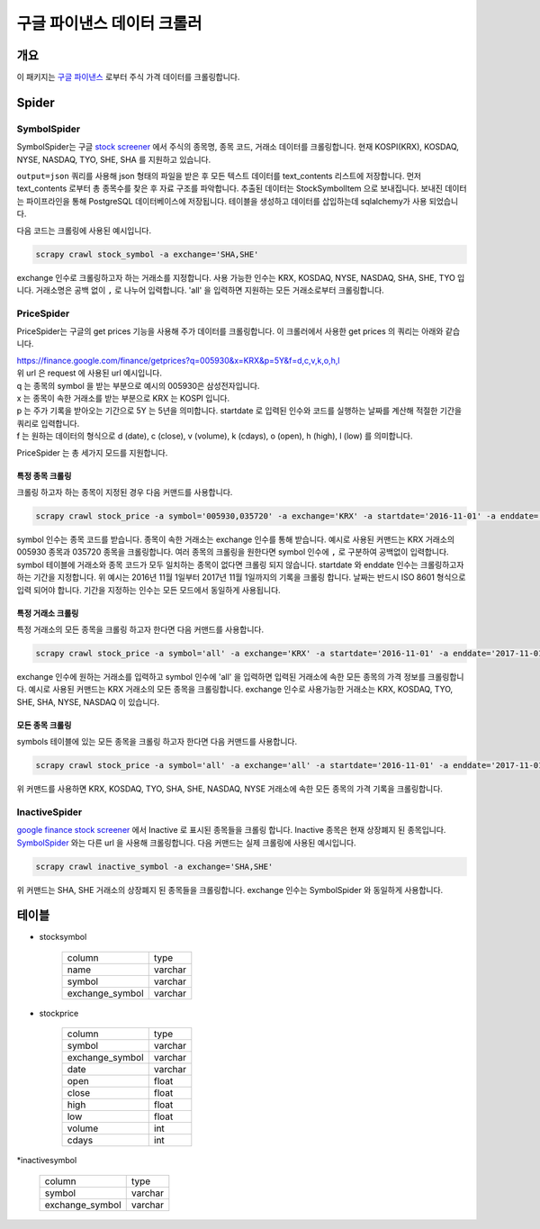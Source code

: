 구글 파이낸스 데이터 크롤러
==============================================

개요
---------

이 패키지는 `구글 파이낸스 <https://finance.google.com/>`_ 로부터 주식 가격 데이터를 크롤링합니다.

Spider
--------------

SymbolSpider
~~~~~~~~~~~~~~~~~~~

SymbolSpider는 구글 `stock screener <https://finance.google.com/finance?#stockscreener>`_ 에서 주식의 종목명, 종목 코드, 거래소 데이터를 크롤링합니다.
현재 KOSPI(KRX), KOSDAQ, NYSE, NASDAQ, TYO, SHE, SHA 를 지원하고 있습니다.

``output=json`` 쿼리를 사용해 json 형태의 파일을 받은 후 모든 텍스트 데이터를 text_contents 리스트에 저장합니다.
먼저 text_contents 로부터 총 종목수를 찾은 후 자료 구조를 파악합니다. 추출된 데이터는 StockSymbolItem 으로 보내집니다.
보내진 데이터는 파이프라인을 통해 PostgreSQL 데이터베이스에 저장됩니다. 테이블을 생성하고 데이터를 삽입하는데 sqlalchemy가 사용 되었습니다.

다음 코드는 크롤링에 사용된 예시입니다.

.. code-block::

    scrapy crawl stock_symbol -a exchange='SHA,SHE'

exchange 인수로 크롤링하고자 하는 거래소를 지정합니다. 사용 가능한 인수는 KRX, KOSDAQ, NYSE, NASDAQ, SHA, SHE, TYO 입니다.
거래소명은 공백 없이 ``,`` 로 나누어 입력합니다. 'all' 을 입력하면 지원하는 모든 거래소로부터 크롤링합니다.



PriceSpider
~~~~~~~~~~~~~~~~~~~~

PriceSpider는 구글의 get prices 기능을 사용해 주가 데이터를 크롤링합니다.
이 크롤러에서 사용한 get prices 의 쿼리는 아래와 같습니다.

.. line-block::

    https://finance.google.com/finance/getprices?q=005930&x=KRX&p=5Y&f=d,c,v,k,o,h,l
    위 url 은 request 에 사용된 url 예시입니다.
    q 는 종목의 symbol 을 받는 부분으로 예시의 005930은 삼성전자입니다.
    x 는 종목이 속한 거래소를 받는 부분으로 KRX 는 KOSPI 입니다.
    p 는 주가 기록을 받아오는 기간으로 5Y 는 5년을 의미합니다. startdate 로 입력된 인수와 코드를 실행하는 날짜를 계산해 적절한 기간을 쿼리로 입력합니다.
    f 는 원하는 데이터의 형식으로 d (date), c (close), v (volume), k (cdays), o (open), h (high), l (low) 를 의미합니다.


PriceSpider 는 총 세가지 모드를 지원합니다.

특정 종목 크롤링
^^^^^^^^^^^^^^^^^^^^^^

크롤링 하고자 하는 종목이 지정된 경우 다음 커맨드를 사용합니다.

.. code-block::

    scrapy crawl stock_price -a symbol='005930,035720' -a exchange='KRX' -a startdate='2016-11-01' -a enddate='2017-11-01'

symbol 인수는 종목 코드를 받습니다. 종목이 속한 거래소는 exchange 인수를 통해 받습니다.
예시로 사용된 커맨드는 KRX 거래소의 005930 종목과 035720 종목을 크롤링합니다.
여러 종목의 크롤링을 원한다면 symbol 인수에 ``,`` 로 구분하여 공백없이 입력합니다.
symbol 테이블에 거래소와 종목 코드가 모두 일치하는 종목이 없다면 크롤링 되지 않습니다.
startdate 와 enddate 인수는 크롤링하고자 하는 기간을 지정합니다.
위 예시는 2016년 11월 1일부터 2017년 11월 1일까지의 기록을 크롤링 합니다.
날짜는 반드시 ISO 8601 형식으로 입력 되어야 합니다. 기간을 지정하는 인수는 모든 모드에서 동일하게 사용됩니다.

특정 거래소 크롤링
^^^^^^^^^^^^^^^^^^^^^^^^^

특정 거래소의 모든 종목을 크롤링 하고자 한다면 다음 커맨드를 사용합니다.

.. code-block::

    scrapy crawl stock_price -a symbol='all' -a exchange='KRX' -a startdate='2016-11-01' -a enddate='2017-11-01'

exchange 인수에 원하는 거래소를 입력하고 symbol 인수에 'all' 을 입력하면 입력된 거래소에 속한 모든 종목의 가격 정보를 크롤링합니다.
예시로 사용된 커맨드는 KRX 거래소의 모든 종목을 크롤링합니다.
exchange 인수로 사용가능한 거래소는 KRX, KOSDAQ, TYO, SHE, SHA, NYSE, NASDAQ 이 있습니다.

모든 종목 크롤링
^^^^^^^^^^^^^^^^^^^^^

symbols 테이블에 있는 모든 종목을 크롤링 하고자 한다면 다음 커맨드를 사용합니다.

.. code-block::

    scrapy crawl stock_price -a symbol='all' -a exchange='all' -a startdate='2016-11-01' -a enddate='2017-11-01'

위 커맨드를 사용하면 KRX, KOSDAQ, TYO, SHA, SHE, NASDAQ, NYSE 거래소에 속한 모든 종목의 가격 기록을 크롤링합니다.



InactiveSpider
~~~~~~~~~~~~~~~~~~~~

`google finance stock screener <https://finance.google.com/finance?#stockscreener>`_ 에서 Inactive 로 표시된 종목들을 크롤링 합니다.
Inactive 종목은 현재 상장폐지 된 종목입니다. `SymbolSpider`_ 와는 다른 url 을 사용해 크롤링합니다. 다음 커맨드는 실제 크롤링에 사용된 예시입니다.

.. code-block::

    scrapy crawl inactive_symbol -a exchange='SHA,SHE'

위 커맨드는 SHA, SHE 거래소의 상장폐지 된 종목들을 크롤링합니다. exchange 인수는 SymbolSpider 와 동일하게 사용합니다.

테이블
--------

* stocksymbol

    +-----------------+------------+
    |     column      |    type    |
    +-----------------+------------+
    |      name       |   varchar  |
    +-----------------+------------+
    |     symbol      |   varchar  |
    +-----------------+------------+
    | exchange_symbol |   varchar  |
    +-----------------+------------+


* stockprice

    +-----------------+------------+
    |      column     |   type     |
    +-----------------+------------+
    |      symbol     |  varchar   |
    +-----------------+------------+
    | exchange_symbol |  varchar   |
    +-----------------+------------+
    |       date      |  varchar   |
    +-----------------+------------+
    |       open      |   float    |
    +-----------------+------------+
    |       close     |   float    |
    +-----------------+------------+
    |       high      |   float    |
    +-----------------+------------+
    |       low       |   float    |
    +-----------------+------------+
    |      volume     |    int     |
    +-----------------+------------+
    |      cdays      |    int     |
    +-----------------+------------+

*inactivesymbol

    +-----------------+------------+
    |     column      |    type    |
    +-----------------+------------+
    |     symbol      |   varchar  |
    +-----------------+------------+
    | exchange_symbol |   varchar  |
    +-----------------+------------+

